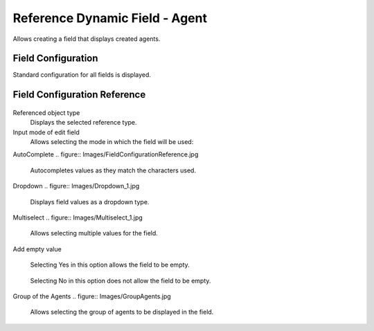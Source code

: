 Reference Dynamic Field  -  Agent 
==================================

Allows creating a field that displays created agents.

Field Configuration
------------------------
Standard configuration for all fields is displayed.

.. figure:: Images/FieldConfiguration.jpg
   

Field Configuration Reference
------------------------------------
.. figure:: Images/FieldConfigurationReference.jpg

Referenced object type
    Displays the selected reference type.

Input mode of edit field
    Allows selecting the mode in which the field will be used:

AutoComplete
.. figure:: Images/FieldConfigurationReference.jpg

    Autocompletes values as they match the characters used.

.. figure:: Images/FieldConfigurationReference.jpg


Dropdown
.. figure:: Images/Dropdown_1.jpg

    Displays field values as a dropdown type.

.. figure:: Images/Dropdown_2.jpg


Multiselect
.. figure:: Images/Multiselect_1.jpg

    Allows selecting multiple values for the field.

.. figure:: Images/Multiselect_2.jpg  

Add empty value

.. figure:: Images/AddEmptyValue_1.jpg

    Selecting Yes in this option allows the field to be empty.
.. figure:: Images/AddEmptyValue_2.jpg

    Selecting No in this option does not allow the field to be empty.
.. figure:: Images/AddEmptyValue_3.jpg


Group of the Agents
.. figure:: Images/GroupAgents.jpg
    Allows selecting the group of agents to be displayed in the field.
